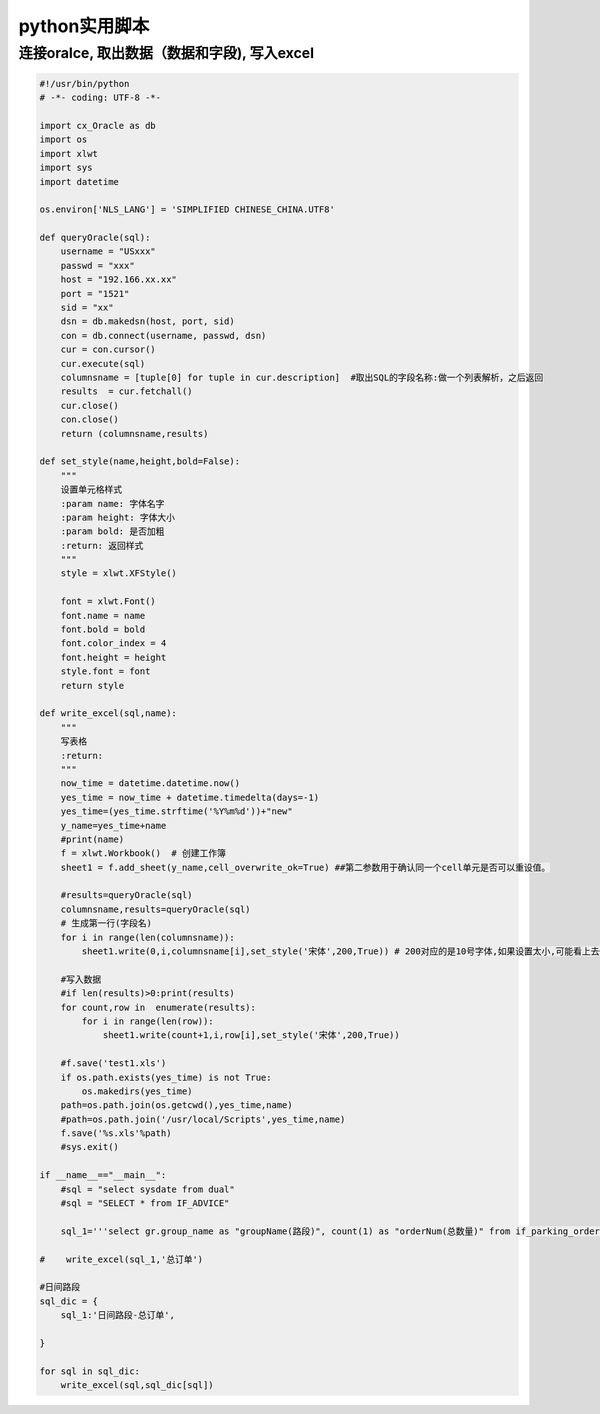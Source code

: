 python实用脚本
==============

连接oralce, 取出数据（数据和字段), 写入excel
--------------------------------------------

.. code:: python

    #!/usr/bin/python
    # -*- coding: UTF-8 -*-

    import cx_Oracle as db
    import os
    import xlwt
    import sys
    import datetime

    os.environ['NLS_LANG'] = 'SIMPLIFIED CHINESE_CHINA.UTF8'

    def queryOracle(sql):
        username = "USxxx"
        passwd = "xxx"
        host = "192.166.xx.xx"
        port = "1521"
        sid = "xx"
        dsn = db.makedsn(host, port, sid)
        con = db.connect(username, passwd, dsn)
        cur = con.cursor()
        cur.execute(sql)
        columnsname = [tuple[0] for tuple in cur.description]  #取出SQL的字段名称:做一个列表解析，之后返回
        results  = cur.fetchall()
        cur.close()
        con.close()
        return (columnsname,results)

    def set_style(name,height,bold=False):
        """
        设置单元格样式
        :param name: 字体名字
        :param height: 字体大小
        :param bold: 是否加粗
        :return: 返回样式
        """
        style = xlwt.XFStyle()

        font = xlwt.Font()
        font.name = name
        font.bold = bold
        font.color_index = 4
        font.height = height
        style.font = font
        return style

    def write_excel(sql,name):
        """
        写表格
        :return:
        """
        now_time = datetime.datetime.now()
        yes_time = now_time + datetime.timedelta(days=-1)
        yes_time=(yes_time.strftime('%Y%m%d'))+"new"
        y_name=yes_time+name
        #print(name)
        f = xlwt.Workbook()  # 创建工作簿
        sheet1 = f.add_sheet(y_name,cell_overwrite_ok=True) ##第二参数用于确认同一个cell单元是否可以重设值。

        #results=queryOracle(sql)
        columnsname,results=queryOracle(sql)
        # 生成第一行(字段名)
        for i in range(len(columnsname)):
            sheet1.write(0,i,columnsname[i],set_style('宋体',200,True)) # 200对应的是10号字体,如果设置太小,可能看上去像空Excel,实际上是有内容的

        #写入数据
        #if len(results)>0:print(results)
        for count,row in  enumerate(results):
            for i in range(len(row)):
                sheet1.write(count+1,i,row[i],set_style('宋体',200,True))

        #f.save('test1.xls')
        if os.path.exists(yes_time) is not True:
            os.makedirs(yes_time)
        path=os.path.join(os.getcwd(),yes_time,name)
        #path=os.path.join('/usr/local/Scripts',yes_time,name)
        f.save('%s.xls'%path)
        #sys.exit()

    if __name__=="__main__":
        #sql = "select sysdate from dual"
        #sql = "SELECT * from IF_ADVICE"

        sql_1='''select gr.group_name as "groupName(路段)", count(1) as "orderNum(总数量)" from if_parking_order po  inner JOIN if_order o on o.order_id=PO.order_id inner JOIN if_berth b on o.berth_id=b.berth_id inner JOIN IF_BERTH_GROUP gr ON b.GROUP_ID = gr.GROUP_ID where 1=1 and o.status in ('waitPay','yetPay','refund') and O.OUT_TIME >= (SELECT TRUNC (SYSDATE - 1) + 0 / 24 FROM dual ) AND O.OUT_TIME < (SELECT TRUNC (SYSDATE) + 0 / 24 FROM dual ) AND TO_CHAR(OUT_TIME, 'hh24:mi:ss') BETWEEN '07:00:00' AND  '19:00:00'  GROUP BY gr.group_id,gr.group_name ORDER BY gr.group_name'''

    #    write_excel(sql_1,'总订单')

    #日间路段
    sql_dic = {
        sql_1:'日间路段-总订单',

    }

    for sql in sql_dic:
        write_excel(sql,sql_dic[sql])
